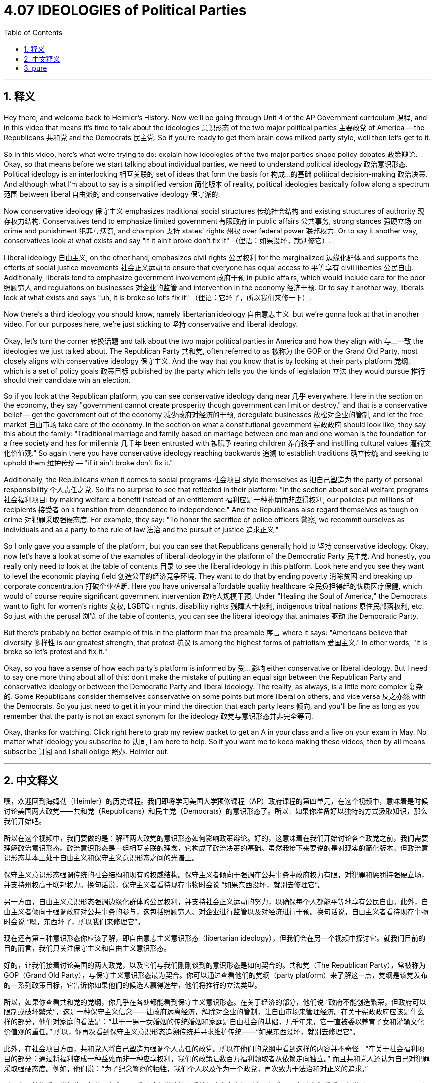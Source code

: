 
= 4.07 IDEOLOGIES of Political Parties
:toc: left
:toclevels: 3
:sectnums:
:stylesheet: myAdocCss.css

'''

== 释义

Hey there, and welcome back to Heimler's History. Now we'll be going through Unit 4 of the AP Government curriculum 课程, and in this video that means it's time to talk about the ideologies 意识形态 of the two major political parties 主要政党 of America -- the Republicans 共和党 and the Democrats 民主党. So if you're ready to get them brain cows milked party style, well then let's get to it. +

So in this video, here's what we're trying to do: explain how ideologies of the two major parties shape policy debates 政策辩论. Okay, so that means before we start talking about individual parties, we need to understand political ideology 政治意识形态. Political ideology is an interlocking 相互关联的 set of ideas that form the basis for 构成…的基础 political decision-making 政治决策. And although what I'm about to say is a simplified version 简化版本 of reality, political ideologies basically follow along a spectrum 范围 between liberal 自由派的 and conservative ideology 保守派的. +

Now conservative ideology 保守主义 emphasizes traditional social structures 传统社会结构 and existing structures of authority 现存权力结构. Conservatives tend to emphasize limited government 有限政府 in public affairs 公共事务, strong stances 强硬立场 on crime and punishment 犯罪与惩罚, and champion 支持 states' rights 州权 over federal power 联邦权力. Or to say it another way, conservatives look at what exists and say "if it ain't broke don't fix it" （俚语：如果没坏，就别修它）. +

Liberal ideology 自由主义, on the other hand, emphasizes civil rights 公民权利 for the marginalized 边缘化群体 and supports the efforts of social justice movements 社会正义运动 to ensure that everyone has equal access to 平等享有 civil liberties 公民自由. Additionally, liberals tend to emphasize government involvement 政府干预 in public affairs, which would include care for the poor 照顾穷人 and regulations on businesses 对企业的监管 and intervention in the economy 经济干预. Or to say it another way, liberals look at what exists and says "uh, it is broke so let's fix it" （俚语：它坏了，所以我们来修一下）. +

Now there's a third ideology you should know, namely libertarian ideology 自由意志主义, but we're gonna look at that in another video. For our purposes here, we're just sticking to 坚持 conservative and liberal ideology. +

Okay, let's turn the corner 转换话题 and talk about the two major political parties in America and how they align with 与…一致 the ideologies we just talked about. The Republican Party 共和党, often referred to as 被称为 the GOP or the Grand Old Party, most closely aligns with conservative ideology 保守主义. And the way that you know that is by looking at their party platform 党纲, which is a set of policy goals 政策目标 published by the party which tells you the kinds of legislation 立法 they would pursue 推行 should their candidate win an election. +

So if you look at the Republican platform, you can see conservative ideology dang near 几乎 everywhere. Here in the section on the economy, they say "government cannot create prosperity though government can limit or destroy," and that is a conservative belief -- get the government out of the economy 减少政府对经济的干预, deregulate businesses 放松对企业的管制, and let the free market 自由市场 take care of the economy. In the section on what a constitutional government 宪政政府 should look like, they say this about the family: "Traditional marriage and family based on marriage between one man and one woman is the foundation for a free society and has for millennia 几千年 been entrusted with 被赋予 rearing children 养育孩子 and instilling cultural values 灌输文化价值观." So again there you have conservative ideology reaching backwards 追溯 to establish traditions 确立传统 and seeking to uphold them 维护传统 -- "if it ain't broke don't fix it." +

Additionally, the Republicans when it comes to social programs 社会项目 style themselves as 把自己塑造为 the party of personal responsibility 个人责任之党. So it's no surprise to see that reflected in their platform: "In the section about social welfare programs 社会福利项目: by making welfare a benefit instead of an entitlement 福利应是一种补助而非应得权利, our policies put millions of recipients 接受者 on a transition from dependence to independence." And the Republicans also regard themselves as tough on crime 对犯罪采取强硬态度. For example, they say: "To honor the sacrifice of police officers 警察, we recommit ourselves as individuals and as a party to the rule of law 法治 and the pursuit of justice 追求正义." +

So I only gave you a sample of the platform, but you can see that Republicans generally hold to 坚持 conservative ideology. Okay, now let's have a look at some of the examples of liberal ideology in the platform of the Democratic Party 民主党. And honestly, you really only need to look at the table of contents 目录 to see the liberal ideology in this platform. Look here and you see they want to level the economic playing field 创造公平的经济竞争环境. They want to do that by ending poverty 消除贫困 and breaking up corporate concentration 打破企业垄断. Here you have universal affordable quality healthcare 全民负担得起的优质医疗保健, which would of course require significant government intervention 政府大规模干预. Under "Healing the Soul of America," the Democrats want to fight for women's rights 女权, LGBTQ+ rights, disability rights 残障人士权利, indigenous tribal nations 原住民部落权利, etc. So just with the perusal 浏览 of the table of contents, you can see the liberal ideology that animates 驱动 the Democratic Party. +

But there's probably no better example of this in the platform than the preamble 序言 where it says: "Americans believe that diversity 多样性 is our greatest strength, that protest 抗议 is among the highest forms of patriotism 爱国主义." In other words, "it is broke so let's protest and fix it." +

Okay, so you have a sense of how each party's platform is informed by 受…影响 either conservative or liberal ideology. But I need to say one more thing about all of this: don't make the mistake of putting an equal sign between the Republican Party and conservative ideology or between the Democratic Party and liberal ideology. The reality, as always, is a little more complex 复杂的. Some Republicans consider themselves conservative on some points but more liberal on others, and vice versa 反之亦然 with the Democrats. So you just need to get it in your mind the direction that each party leans 倾向, and you'll be fine as long as you remember that the party is not an exact synonym for the ideology 政党与意识形态并非完全等同. +

Okay, thanks for watching. Click right here to grab my review packet to get an A in your class and a five on your exam in May. No matter what ideology you subscribe to 认同, I am here to help. So if you want me to keep making these videos, then by all means subscribe 订阅 and I shall oblige 照办. Heimler out. +

'''

== 中文释义


嘿，欢迎回到海姆勒（Heimler）的历史课程。我们即将学习美国大学预修课程（AP）政府课程的第四单元，在这个视频中，意味着是时候讨论美国两大政党——共和党（Republicans）和民主党（Democrats）的意识形态了。所以，如果你准备好以独特的方式汲取知识，那么我们开始吧。 +

所以在这个视频中，我们要做的是：解释两大政党的意识形态如何影响政策辩论。好的，这意味着在我们开始讨论各个政党之前，我们需要理解政治意识形态。政治意识形态是一组相互关联的理念，它构成了政治决策的基础。虽然我接下来要说的是对现实的简化版本，但政治意识形态基本上处于自由主义和保守主义意识形态之间的光谱上。 +

保守主义意识形态强调传统的社会结构和现有的权威结构。保守主义者倾向于强调在公共事务中政府权力有限，对犯罪和惩罚持强硬立场，并支持州权高于联邦权力。换句话说，保守主义者看待现存事物时会说 “如果东西没坏，就别去修理它”。 +

另一方面，自由主义意识形态强调边缘化群体的公民权利，并支持社会正义运动的努力，以确保每个人都能平等地享有公民自由。此外，自由主义者倾向于强调政府对公共事务的参与，这包括照顾穷人、对企业进行监管以及对经济进行干预。换句话说，自由主义者看待现存事物时会说 “嗯，东西坏了，所以我们来修理它”。 +

现在还有第三种意识形态你应该了解，即自由意志主义意识形态（libertarian ideology），但我们会在另一个视频中探讨它。就我们目前的目的而言，我们只关注保守主义和自由主义意识形态。 +

好的，让我们接着讨论美国的两大政党，以及它们与我们刚刚谈到的意识形态是如何契合的。共和党（The Republican Party），常被称为GOP（Grand Old Party），与保守主义意识形态最为契合。你可以通过查看他们的党纲（party platform）来了解这一点，党纲是该党发布的一系列政策目标，它告诉你如果他们的候选人赢得选举，他们将推行的立法类型。 +

所以，如果你查看共和党的党纲，你几乎在各处都能看到保守主义意识形态。在关于经济的部分，他们说 “政府不能创造繁荣，但政府可以限制或破坏繁荣”，这是一种保守主义信念——让政府远离经济，解除对企业的管制，让自由市场来管理经济。在关于宪政政府应该是什么样的部分，他们对家庭的看法是：“基于一男一女婚姻的传统婚姻和家庭是自由社会的基础，几千年来，它一直被委以养育子女和灌输文化价值观的重任。” 所以，你再次看到保守主义意识形态追溯传统并寻求维护传统——“如果东西没坏，就别去修理它”。 +

此外，在社会项目方面，共和党人将自己塑造为强调个人责任的政党。所以在他们的党纲中看到这样的内容并不奇怪：“在关于社会福利项目的部分：通过将福利变成一种益处而非一种应享权利，我们的政策让数百万福利领取者从依赖走向独立。” 而且共和党人还认为自己对犯罪采取强硬态度。例如，他们说：“为了纪念警察的牺牲，我们个人以及作为一个政党，再次致力于法治和对正义的追求。” +

所以我只给你看了党纲的一部分，但你可以看到共和党总体上秉持保守主义意识形态。好的，现在让我们看看民主党（Democratic Party）党纲中自由主义意识形态的一些例子。老实说，你只需要看看目录就能在党纲中看到自由主义意识形态。看看这里，你会看到他们想要在经济上创造公平竞争的环境。他们想通过消除贫困和打破企业垄断来实现这一点。这里有全民可负担的优质医疗保健，这当然需要政府的大量干预。在 “治愈美国的灵魂” 这一部分，民主党人想要为妇女权利、LGBTQ+ 权利、残疾人权利、原住民部落等而奋斗。所以，仅仅浏览一下目录，你就能看到激发民主党理念的自由主义意识形态。 +

但在党纲中，可能没有比前言更好的例子了，前言中说：“美国人相信多样性是我们最大的优势，抗议是爱国主义的最高形式之一。” 换句话说，“东西坏了，所以我们抗议并修复它”。 +

好的，现在你对每个政党的党纲如何受到保守主义或自由主义意识形态的影响有了一定的了解。但关于这一切我还需要说一点：不要错误地在共和党和保守主义意识形态之间，或者在民主党和自由主义意识形态之间划等号。现实情况一如既往地更为复杂。一些共和党人在某些方面认为自己是保守主义者，但在其他方面更倾向于自由主义，民主党人也是如此。所以你只需要记住每个政党的倾向方向，只要你记住政党并不完全等同于意识形态，就没问题了。 +

好的，感谢观看。点击这里获取我的复习资料包，帮助你在课堂上得A，在五月份的考试中得5分。无论你支持哪种意识形态，我都会在这里提供帮助。所以如果你希望我继续制作这些视频，那么一定要订阅，我会照做的。海姆勒（Heimler）下线。 + 

'''

== pure

Hey there, and welcome back to Heimler's History. Now we'll be going through Unit 4 of the AP Government curriculum, and in this video that means it's time to talk about the ideologies of the two major political parties of America -- the Republicans and the Democrats. So if you're ready to get them brain cows milked party style, well then let's get to it.

So in this video, here's what we're trying to do: explain how ideologies of the two major parties shape policy debates. Okay, so that means before we start talking about individual parties, we need to understand political ideology. Political ideology is an interlocking set of ideas that form the basis for political decision-making. And although what I'm about to say is a simplified version of reality, political ideologies basically follow along a spectrum between liberal and conservative ideology.

Now conservative ideology emphasizes traditional social structures and existing structures of authority. Conservatives tend to emphasize limited government in public affairs, strong stances on crime and punishment, and champion states' rights over federal power. Or to say it another way, conservatives look at what exists and say "if it ain't broke don't fix it."

Liberal ideology, on the other hand, emphasizes civil rights for the marginalized and supports the efforts of social justice movements to ensure that everyone has equal access to civil liberties. Additionally, liberals tend to emphasize government involvement in public affairs, which would include care for the poor and regulations on businesses and intervention in the economy. Or to say it another way, liberals look at what exists and says "uh, it is broke so let's fix it."

Now there's a third ideology you should know, namely libertarian ideology, but we're gonna look at that in another video. For our purposes here, we're just sticking to conservative and liberal ideology.

Okay, let's turn the corner and talk about the two major political parties in America and how they align with the ideologies we just talked about. The Republican Party, often referred to as the GOP or the Grand Old Party, most closely aligns with conservative ideology. And the way that you know that is by looking at their party platform, which is a set of policy goals published by the party which tells you the kinds of legislation they would pursue should their candidate win an election.

So if you look at the Republican platform, you can see conservative ideology dang near everywhere. Here in the section on the economy, they say "government cannot create prosperity though government can limit or destroy," and that is a conservative belief -- get the government out of the economy, deregulate businesses, and let the free market take care of the economy. In the section on what a constitutional government should look like, they say this about the family: "Traditional marriage and family based on marriage between one man and one woman is the foundation for a free society and has for millennia been entrusted with rearing children and instilling cultural values." So again there you have conservative ideology reaching backwards to establish traditions and seeking to uphold them -- "if it ain't broke don't fix it."

Additionally, the Republicans when it comes to social programs style themselves as the party of personal responsibility. So it's no surprise to see that reflected in their platform: "In the section about social welfare programs: by making welfare a benefit instead of an entitlement, our policies put millions of recipients on a transition from dependence to independence." And the Republicans also regard themselves as tough on crime. For example, they say: "To honor the sacrifice of police officers, we recommit ourselves as individuals and as a party to the rule of law and the pursuit of justice."

So I only gave you a sample of the platform, but you can see that Republicans generally hold to conservative ideology. Okay, now let's have a look at some of the examples of liberal ideology in the platform of the Democratic Party. And honestly, you really only need to look at the table of contents to see the liberal ideology in this platform. Look here and you see they want to level the economic playing field. They want to do that by ending poverty and breaking up corporate concentration. Here you have universal affordable quality healthcare, which would of course require significant government intervention. Under "Healing the Soul of America," the Democrats want to fight for women's rights, LGBTQ+ rights, disability rights, indigenous tribal nations, etc. So just with the perusal of the table of contents, you can see the liberal ideology that animates the Democratic Party.

But there's probably no better example of this in the platform than the preamble where it says: "Americans believe that diversity is our greatest strength, that protest is among the highest forms of patriotism." In other words, "it is broke so let's protest and fix it."

Okay, so you have a sense of how each party's platform is informed by either conservative or liberal ideology. But I need to say one more thing about all of this: don't make the mistake of putting an equal sign between the Republican Party and conservative ideology or between the Democratic Party and liberal ideology. The reality, as always, is a little more complex. Some Republicans consider themselves conservative on some points but more liberal on others, and vice versa with the Democrats. So you just need to get it in your mind the direction that each party leans, and you'll be fine as long as you remember that the party is not an exact synonym for the ideology.

Okay, thanks for watching. Click right here to grab my review packet to get an A in your class and a five on your exam in May. No matter what ideology you subscribe to, I am here to help. So if you want me to keep making these videos, then by all means subscribe and I shall oblige. Heimler out.

'''

